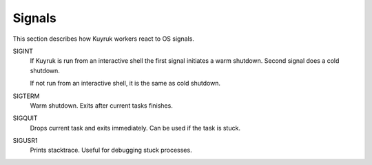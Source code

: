 Signals
=======

This section describes how Kuyruk workers react to OS signals.


SIGINT
    If Kuyruk is run from an interactive shell the first signal initiates a
    warm shutdown. Second signal does a cold shutdown.

    If not run from an interactive shell, it is the same as cold shutdown.

SIGTERM
    Warm shutdown. Exits after current tasks finishes.

SIGQUIT
    Drops current task and exits immediately. Can be used if the task is stuck.

SIGUSR1
    Prints stacktrace. Useful for debugging stuck processes.

